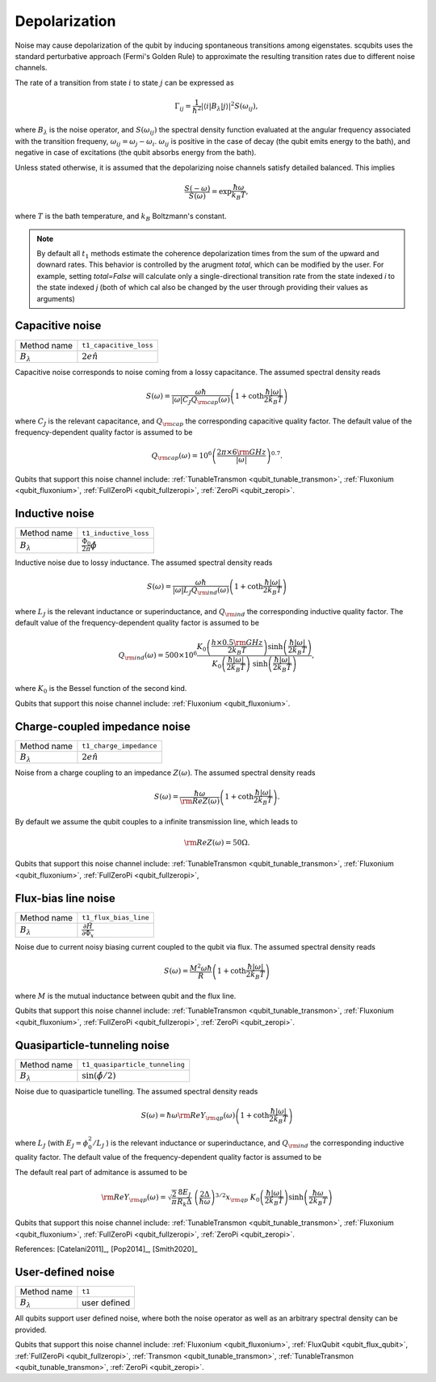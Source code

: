 .. scqubits
   Copyright (C) 2017 and later, Jens Koch & Peter Groszkowski

Depolarization
================

Noise may cause depolarization of the qubit by inducing spontaneous transitions among eigenstates. scqubits uses the
standard perturbative approach (Fermi's Golden Rule) to approximate the resulting transition rates due to different
noise channels.

The rate of a transition from state :math:`i` to state :math:`j` can be expressed as

.. math::

   \Gamma_{ij} = \frac{1}{\hbar^2} |\langle i| B_{\lambda} |j \rangle|^2 S(\omega_{ij}),

where :math:`B_\lambda` is the noise operator, and :math:`S(\omega_{ij})` the spectral density function evaluated at
the angular frequency associated with the transition frequeny, :math:`\omega_{ij} = \omega_{j} - \omega_{i}`.
:math:`\omega_{ij}` is positive in the case of  decay (the qubit emits energy to the bath), and negative in case of
excitations (the qubit absorbs energy from the bath).

Unless stated otherwise, it is assumed that the depolarizing noise channels satisfy detailed balanced. This implies

.. math::

    \frac{S(-\omega)}{S(\omega)} = \exp{\frac{\hbar \omega}{k_B T}},

where :math:`T` is the bath temperature, and :math:`k_B` Boltzmann's constant.


.. note::

    By default all :math:`t_1` methods estimate the coherence depolarization times from the sum of the upward and downard rates.  
    This behavior is controlled by the arugment `total`, which can be modified by the user. For example, setting `total=False` 
    will calculate only a single-directional transition rate from the state indexed `i` to the state indexed `j` (both of which
    cal also be changed by the user through providing their values as arguments) 



Capacitive noise
-----------------------

+--------------------------------------------+-----------------------------------------+
| Method name                                | ``t1_capacitive_loss``                  |
+--------------------------------------------+-----------------------------------------+
| :math:`B_\lambda`                          | :math:`2e \hat{n}`                      |
+--------------------------------------------+-----------------------------------------+

Capacitive noise corresponds to noise coming from a lossy capacitance. The assumed spectral density reads

.. math::

    S(\omega) = \frac{\omega \hbar}{|\omega| C_J Q_{\rm cap}(\omega)} \left(1 + \coth \frac{\hbar |\omega|}{2 k_B T} \right)

where :math:`C_J` is the relevant capacitance, and :math:`Q_{\rm cap}` the corresponding capacitive quality factor.
The default value of the frequency-dependent quality factor is assumed to be

.. math::

    Q_{\rm cap}(\omega) =  10^{6}  \left( \frac{2 \pi \times 6 {\rm GHz} }{ |\omega|} \right)^{0.7}. 


Qubits that support this noise channel include: 
:ref:`TunableTransmon <qubit_tunable_transmon>`, 
:ref:`Fluxonium <qubit_fluxonium>`, 
:ref:`FullZeroPi <qubit_fullzeropi>`, 
:ref:`ZeroPi <qubit_zeropi>`.

Inductive noise
-----------------------

+--------------------------------------------+-----------------------------------------+
| Method name                                | ``t1_inductive_loss``                   |
+--------------------------------------------+-----------------------------------------+
| :math:`B_\lambda`                          | :math:`\frac{\Phi_0}{2\pi} \hat{\phi}`  |
+--------------------------------------------+-----------------------------------------+

Inductive noise due to lossy inductance. The assumed spectral density reads

.. math::

    S(\omega) = \frac{\omega \hbar}{|\omega| L_{J} Q_{\rm ind}(\omega)} \left(1 + \coth \frac{\hbar |\omega|}{2 k_B T} \right)

where :math:`L_J` is the relevant inductance or superinductance, and :math:`Q_{\rm ind}` the corresponding inductive
quality factor. The default value of the frequency-dependent quality factor is assumed to be

.. math::

    Q_{\rm ind}(\omega) =  500 \times 10^{6} \frac{ K_{0} \left( \frac{h \times 0.5 {\rm GHz}}{2 k_B T} \right) 
    \sinh \left( \frac{\hbar |\omega| }{2 k_B T} \right)}{K_{0} \left( \frac{\hbar |\omega|}{2 k_B T} \right)\
    \sinh \left( \frac{\hbar |\omega| }{2 k_B T} \right)},

where :math:`K_0` is the Bessel function of the second kind. 

Qubits that support this noise channel include: 
:ref:`Fluxonium <qubit_fluxonium>`.


Charge-coupled impedance noise
------------------------------

+--------------------------------------------+-----------------------------------------+
| Method name                                | ``t1_charge_impedance``                 |
+--------------------------------------------+-----------------------------------------+
| :math:`B_\lambda`                          | :math:`2e \hat{n}`                      |
+--------------------------------------------+-----------------------------------------+

Noise from a charge coupling to an impedance :math:`Z(\omega)`. The assumed spectral density reads

.. math::

    S(\omega) = \frac{\hbar \omega}{{\rm Re} Z(\omega)} \left(1 + \coth \frac{\hbar |\omega|}{2 k_B T} \right).

By default we assume the qubit couples to a infinite transmission line, which leads to 

.. math::

   {\rm Re} Z(\omega) = 50 \Omega.


Qubits that support this noise channel include: 
:ref:`TunableTransmon <qubit_tunable_transmon>`, 
:ref:`Fluxonium <qubit_fluxonium>`, 
:ref:`FullZeroPi <qubit_fullzeropi>`, 


Flux-bias line noise
-------------------------

+--------------------------------------------+--------------------------------------------------------------+
| Method name                                | ``t1_flux_bias_line``                                        |
+--------------------------------------------+--------------------------------------------------------------+
| :math:`B_\lambda`                          | :math:`\frac{\partial \hat{H}}{\partial \Phi_x}`             | 
+--------------------------------------------+--------------------------------------------------------------+

Noise due to current noisy biasing current coupled to the qubit via flux. The assumed spectral density reads

.. math::

    S(\omega) = \frac{M^{2} \omega \hbar}{R} \left(1 + \coth \frac{\hbar |\omega|}{2 k_B T} \right)

where :math:`M` is the mutual inductance between qubit and the flux line.

Qubits that support this noise channel include: 
:ref:`TunableTransmon <qubit_tunable_transmon>`, 
:ref:`Fluxonium <qubit_fluxonium>`, 
:ref:`FullZeroPi <qubit_fullzeropi>`, 
:ref:`ZeroPi <qubit_zeropi>`.

Quasiparticle-tunneling noise
----------------------------------

+--------------------------------------------+-----------------------------------------+
| Method name                                | ``t1_quasiparticle_tunneling``          |
+--------------------------------------------+-----------------------------------------+
| :math:`B_\lambda`                          | :math:`\sin(\hat{\phi}/2)`              |
+--------------------------------------------+-----------------------------------------+

Noise due to quasiparticle tunelling. The assumed spectral density reads

.. math::

    S(\omega) = \hbar \omega {\rm Re} Y_{\rm qp}(\omega) \left(1 + \coth \frac{\hbar |\omega|}{2 k_B T} \right)

where :math:`L_J` (with :math:`E_J = \phi_0^2/L_J` ) is the relevant inductance or superinductance, and :math:`Q_{\rm ind}` the corresponding inductive
quality factor. The default value of the frequency-dependent quality factor is assumed to be

The default real part of admitance is assumed to be 

.. math::

    {\rm Re} Y_{\rm qp}(\omega) = \sqrt{\frac{2}{\pi}} \frac{8 E_J}{R_k \Delta} \
    \left(\frac{2 \Delta}{\hbar \omega} \right)^{3/2}  x_{\rm qp} \
    K_{0} \left( \frac{\hbar |\omega|}{2 k_B T} \right) \sinh \left( \frac{\hbar \omega }{2 k_B T} \right)


Qubits that support this noise channel include: 
:ref:`TunableTransmon <qubit_tunable_transmon>`, 
:ref:`Fluxonium <qubit_fluxonium>`, 
:ref:`FullZeroPi <qubit_fullzeropi>`, 
:ref:`ZeroPi <qubit_zeropi>`.

References: [Catelani2011]_, [Pop2014]_, [Smith2020]_

User-defined noise
-----------------------

+--------------------------------------------+-----------------------------------------+
| Method name                                | ``t1``                                  |
+--------------------------------------------+-----------------------------------------+
| :math:`B_\lambda`                          | user defined                            |
+--------------------------------------------+-----------------------------------------+

All qubits support user defined noise, where both the noise operator as well as an arbitrary spectral density can be provided. 


Qubits that support this noise channel include: 
:ref:`Fluxonium <qubit_fluxonium>`, 
:ref:`FluxQubit <qubit_flux_qubit>`, 
:ref:`FullZeroPi <qubit_fullzeropi>`, 
:ref:`Transmon <qubit_tunable_transmon>`, 
:ref:`TunableTransmon <qubit_tunable_transmon>`, 
:ref:`ZeroPi <qubit_zeropi>`.

